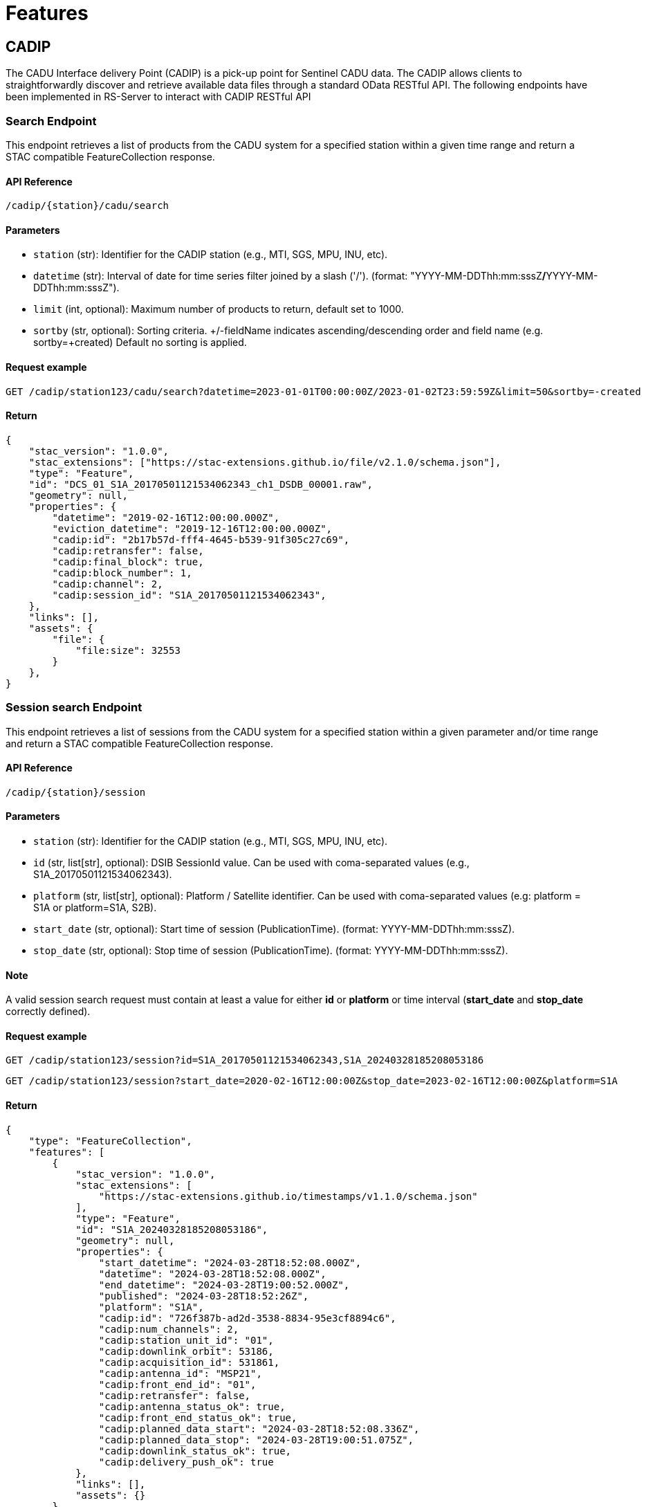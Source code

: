 = Features

// TODO Main functionalities presentation

== [.black]#CADIP#
The CADU Interface delivery Point (CADIP) is a pick-up point for Sentinel CADU data. The CADIP allows
clients to straightforwardly discover and retrieve available data files through a standard OData RESTful API. The following endpoints have been implemented in RS-Server to interact with CADIP RESTful API
[[cadip-search]]

=== [.green]#Search Endpoint#
This endpoint retrieves a list of products from the CADU system for a specified station within a given time range and return a STAC compatible FeatureCollection response.

==== API Reference
`/cadip/{station}/cadu/search`

==== Parameters
* `station` (str): Identifier for the CADIP station [.green]#(e.g., MTI, SGS, MPU, INU, etc)#.
* `datetime` (str): Interval of date for time series filter joined by a slash ('/'). (format: [.red]#"YYYY-MM-DDThh:mm:sssZ#*/*[.red]#YYYY-MM-DDThh:mm:sssZ"#).
* `limit` (int, optional): Maximum number of products to return, default set to [.green]#1000#.
* `sortby` (str, optional): Sorting criteria. +/-fieldName indicates ascending/descending order and field name
[.green]#(e.g. sortby=+created)# Default no sorting is applied.

==== Request example
[source,http]
----
GET /cadip/station123/cadu/search?datetime=2023-01-01T00:00:00Z/2023-01-02T23:59:59Z&limit=50&sortby=-created
----
==== Return

[source,json]
{
    "stac_version": "1.0.0",
    "stac_extensions": ["https://stac-extensions.github.io/file/v2.1.0/schema.json"],
    "type": "Feature",
    "id": "DCS_01_S1A_20170501121534062343_ch1_DSDB_00001.raw",
    "geometry": null,
    "properties": {
        "datetime": "2019-02-16T12:00:00.000Z",
        "eviction_datetime": "2019-12-16T12:00:00.000Z",
        "cadip:id": "2b17b57d-fff4-4645-b539-91f305c27c69",
        "cadip:retransfer": false,
        "cadip:final_block": true,
        "cadip:block_number": 1,
        "cadip:channel": 2,
        "cadip:session_id": "S1A_20170501121534062343",
    },
    "links": [],
    "assets": {
        "file": {
            "file:size": 32553
        }
    },
}

=== [.green]#Session search Endpoint#
This endpoint retrieves a list of sessions from the CADU system for a specified station within a given parameter and/or time range and return a STAC compatible FeatureCollection response.

==== API Reference
`/cadip/{station}/session`

==== Parameters
* `station` (str): Identifier for the CADIP station [.green]#(e.g., MTI, SGS, MPU, INU, etc)#.
* `id` (str, list[str], optional): DSIB SessionId value. Can be used with coma-separated values [.green]#(e.g., S1A_20170501121534062343)#.
* `platform` (str, list[str], optional): Platform / Satellite identifier. Can be used with coma-separated values  [.green]#(e.g: platform = S1A or platform=S1A, S2B)#.
* `start_date` (str, optional): Start time of session (PublicationTime). (format: [.red]#YYYY-MM-DDThh:mm:sssZ#).
* `stop_date` (str, optional): Stop time of session (PublicationTime). (format: [.red]#YYYY-MM-DDThh:mm:sssZ#).

==== Note
A valid session search request must contain at least a value for either *id* or *platform* or time interval (*start_date* and *stop_date* correctly defined).

==== Request example
[source,http]
----
GET /cadip/station123/session?id=S1A_20170501121534062343,S1A_20240328185208053186
----
[source,http]
----
GET /cadip/station123/session?start_date=2020-02-16T12:00:00Z&stop_date=2023-02-16T12:00:00Z&platform=S1A
----
==== Return

[source,json]

{
    "type": "FeatureCollection",
    "features": [
        {
            "stac_version": "1.0.0",
            "stac_extensions": [
                "https://stac-extensions.github.io/timestamps/v1.1.0/schema.json"
            ],
            "type": "Feature",
            "id": "S1A_20240328185208053186",
            "geometry": null,
            "properties": {
                "start_datetime": "2024-03-28T18:52:08.000Z",
                "datetime": "2024-03-28T18:52:08.000Z",
                "end_datetime": "2024-03-28T19:00:52.000Z",
                "published": "2024-03-28T18:52:26Z",
                "platform": "S1A",
                "cadip:id": "726f387b-ad2d-3538-8834-95e3cf8894c6",
                "cadip:num_channels": 2,
                "cadip:station_unit_id": "01",
                "cadip:downlink_orbit": 53186,
                "cadip:acquisition_id": 531861,
                "cadip:antenna_id": "MSP21",
                "cadip:front_end_id": "01",
                "cadip:retransfer": false,
                "cadip:antenna_status_ok": true,
                "cadip:front_end_status_ok": true,
                "cadip:planned_data_start": "2024-03-28T18:52:08.336Z",
                "cadip:planned_data_stop": "2024-03-28T19:00:51.075Z",
                "cadip:downlink_status_ok": true,
                "cadip:delivery_push_ok": true
            },
            "links": [],
            "assets": {}
        },
        {
            "stac_version": "1.0.0",
            "stac_extensions": [
                "https://stac-extensions.github.io/timestamps/v1.1.0/schema.json"
            ],
            "type": "Feature",
            "id": "S1A_20240328185208053186",
            "geometry": null,
            "properties": {
                "start_datetime": "2024-03-28T18:52:08.000Z",
                "datetime": "2024-03-28T18:52:08.000Z",
                "end_datetime": "2024-03-28T19:00:52.000Z",
                "published": "2024-03-28T18:52:26Z",
                "platform": "S1A",
                "cadip:id": "726f387b-ad2d-3538-8834-95e3cf8894c6",
                "cadip:num_channels": 2,
                "cadip:station_unit_id": "01",
                "cadip:downlink_orbit": 53186,
                "cadip:acquisition_id": 531861,
                "cadip:antenna_id": "MSP21",
                "cadip:front_end_id": "01",
                "cadip:retransfer": false,
                "cadip:antenna_status_ok": true,
                "cadip:front_end_status_ok": true,
                "cadip:planned_data_start": "2024-03-28T18:52:08.336Z",
                "cadip:planned_data_stop": "2024-03-28T19:00:51.075Z",
                "cadip:downlink_status_ok": true,
                "cadip:delivery_push_ok": true
            },
            "links": [],
            "assets": {}
        },
        {
            "stac_version": "1.0.0",
            "stac_extensions": [
                "https://stac-extensions.github.io/timestamps/v1.1.0/schema.json"
            ],
            "type": "Feature",
            "id": "S1A_20240329083700053194",
            "geometry": null,
            "properties": {
                "start_datetime": "2024-03-28T18:52:08.000Z",
                "datetime": "2024-03-28T18:52:08.000Z",
                "end_datetime": "2024-03-28T19:00:52.000Z",
                "published": "2024-03-29T08:37:22Z",
                "platform": "S2B",
                "cadip:id": "726f387b-ad2d-3538-8834-95e3cf8894c6",
                "cadip:num_channels": 2,
                "cadip:station_unit_id": "01",
                "cadip:downlink_orbit": 53186,
                "cadip:acquisition_id": 531861,
                "cadip:antenna_id": "MSP21",
                "cadip:front_end_id": "01",
                "cadip:retransfer": false,
                "cadip:antenna_status_ok": true,
                "cadip:front_end_status_ok": true,
                "cadip:planned_data_start": "2024-03-28T18:52:08.336Z",
                "cadip:planned_data_stop": "2024-03-28T19:00:51.075Z",
                "cadip:downlink_status_ok": true,
                "cadip:delivery_push_ok": true
            },
            "links": [],
            "assets": {}
        }
    ]
}


[[cadip-download]]
=== [.green]#Download Endpoint#

This endpoint initiates an asynchronous download process for a CADU product using EODAG. If specific parameters are provided, endpoint also upload the file to an S3 bucket.

==== API Reference
`/cadip/{station}/cadu`

==== Parameters
* `station` (str): The EODAG station identifier [.green]#(e.g., MTI, SGS, MPU, INU, etc)#.
* `name` (str): The name of the CADU product to be downloaded.
* `local` (str, optional): The local path where the CADU product will be downloaded.
* `obs` (str, optional): S3 storage path where the CADU file will be uploaded. [.green]#(e.g. s3://bucket/path/to/file.tif)#.
Connection to S3 bucket is required, and should be written in the environmental variables, *S3_ACCESSKEY*, *S3_SECRETKEY*,
*S3_ENDPOINT* and *S3_REGION*.

==== Returns
* `dict`: A dictionary indicating whether the download process has started.

==== Request example
[source,http]
----
GET /cadip/station123/cadu?name=DCS_04_S1A_20231121072204051312_ch1_DSDB_00001.raw
----
[source,http]
----
GET /cadip/station123/cadu?name=DCS_04_S1A_20231121072204051312_ch1_DSDB_00001.raw&local=/tmp/file.raw
----
[source,http]
----
GET /cadip/station123/cadu?name=DCS_04_S1A_20231121072204051312_ch1_DSDB_00001.raw&local=/tmp/file.raw&obs=s3://bucket/path/to/file.raw
----
==== Response
[source,http]
----
{
  "started": "true"
}
----

[[cadip-status]]
=== [.green]#Status Endpoint#
This endpoint is used to query the download status of an CADU file.

==== API Reference
`/cadip/{station}/cadu/status`

=== Parameters
* `station` (str): The EODAG station identifier [.green]#(e.g., MTI, SGS, MPU, INU, etc)#.
* `name` (str): The name of the CADU file to be queried from database.

==== Request
[source,http]
----
GET /cadip/{station}/cadu/status?name=DCS_04_S1A_20231121072204051312_ch1_DSDB_00001.raw
----
==== Response
[source,json]
----
{
  "product_id": "2b17b57d-fff4-4645-b539-91f305c27c69",
  "name": "DCS_04_S1A_20231121072204051312_ch1_DSDB_00001.raw",
  "available_at_station": "2019-02-16T12:00:00.000Z",
  "db_id": 1,
  "download_start": "2023-02-16T12:00:00.000Z",
  "download_stop": null,
  "status": "IN_PROGRESS",
  "status_fail_message": null
}
----

== [.black]#ADGS#
The Auxiliary Data Gathering Service (ADGS) is a pick-up point for Sentinel auxiliary files. This service allows
clients to discover and retrieve available auxiliary data files through a standard OData RESTful API. The following endpoints have been implemented in RS-Server to interact with ADGS RESTful API.
[[adgs-search]]
=== [.green]#Search Endpoint#

This endpoint handles the search for products in the AUX station within a specified time interval and return a STAC compatible FeatureCollection response.

==== API Reference
`/adgs/aux/search`

==== Parameters
* `datetime` (str): Interval of date for time series filter joined by a slash ('/'). (format: [.red]#"YYYY-MM-DDThh:mm:sssZ#*/*[.red]#YYYY-MM-DDThh:mm:sssZ"#).
* `limit` (int, optional): Maximum number of products to return, default set to [.green]#1000#.
* `sortby` (str, optional): Sorting criteria. +/-fieldName indicates ascending/descending order and field name
[.green]#(e.g. sortby=+datetime)# Default no sorting is applied.

==== Request Example
[source,http]
----
GET /adgs/aux/search?datetime=2018-01-01T00:00:00Z/2023-01-02T23:59:59Z&limit=10&sortby=+properties.adgs:id
----
==== Response

[source,json]
{
    "stac_version": "1.0.0",
    "stac_extensions": ["https://stac-extensions.github.io/file/v2.1.0/schema.json"],
    "type": "Feature",
    "id": "DCS_01_S1A_20170501121534062343_ch1_DSDB_00001.raw",
    "geometry": null,
    "properties": {
        "adgs:id": "2b17b57d-fff4-4645-b539-91f305c27c69",
        "datetime": "2019-02-16T12:00:00.000Z",
        "start_datetime": "2019-02-16T11:59:58.000Z",
        "end_datetime": "2019-02-16T12:00:00.000Z",
    },
    "links": [],
    "assets": {
        "file": {
            "file:size": 29301
        }
    }
}

[[adgs-download]]
=== [.green]#Download Endpoint#

This endpoint initiates an asynchronous download process for an AUX product using EODAG. If specific parameters are provided, endpoint also upload the file to an S3 bucket.

==== API Reference
`/adgs/aux`

==== Parameters
* `name` (str): The name of the AUX product to be downloaded
* `local` (str, optional): The local path where the AUX product will be downloaded.
* `obs` (str, optional): S3 storage path where the AUX file will be uploaded. [.green]#(e.g. s3://bucket/path/to/file.tgz)#.
Connection to S3 bucket is required, and should be written in the environmental variables, *S3_ACCESSKEY*, *S3_SECRETKEY*,
*S3_ENDPOINT* and *S3_REGION*.

==== Returns
* `dict`: A dictionary indicating whether the download process has started.

==== Request Example
[source,http]
----
GET /adgs/aux?name=S2__OPER_AUX_ECMWFD_PDMC_20190216T120000_V20190217T090000_20190217T210000.TGZ
----
[source,http]
----
GET /adgs/aux?name=S2__OPER_AUX_ECMWFD_PDMC_20190216T120000_V20190217T090000_20190217T210000.TGZ&local=/tmp/aux.tar.gz
----
[source,http]
----
GET /adgs/aux?name=S2__OPER_AUX_ECMWFD_PDMC_20190216T120000_V20190217T090000_20190217T210000.TGZ&local=/tmp/aux.tar.gz&obs=s3://bucket/path/to/aux.tar.gz
----
==== Response
[source,text]
----
{
  "started": "true"
}
----

[[adgs-status]]
=== [.green]#Status Endpoint#
This endpoint is used to query the download status of an AUX file.

==== Endpoint
`/adgs/aux/status`

==== Parameters
* `name` (str): The name of the AUX file to be queried from database.

==== Request Example
[source,http]
----
GET /adgs/aux/status?name=S2__OPER_AUX_ECMWFD_PDMC_20200216T120000_V20190217T090000_20190217T210000.TGZ
----
==== Response
[source,json]
----
{
  "product_id": "id2",
  "name": "S2__OPER_AUX_ECMWFD_PDMC_20200216T120000_V20190217T090000_20190217T210000.TGZ",
  "available_at_station": "2020-02-16T12:00:00",
  "db_id": 2,
  "download_start": "2023-02-16T12:00:00",
  "download_stop": "2023-02-16T12:01:00",
  "status": "DONE",
  "status_fail_message": null
}
----
== [.black]#Catalog#
The following section groups all the endpoints a user can use to interact with a STAC-compatible database system.

---
==== STAC Feature:
A STAC Feature represents a single geospatial asset or dataset. It encapsulates metadata describing the asset, including its spatial and temporal extent, properties, and links to associated data files. STAC Features provide a standardized way to describe individual geospatial datasets, making it easier to discover, access, and use such data across different platforms and tools.

---

==== STAC Collection:
A STAC Collection is a logical grouping of related STAC Features. It serves as a container for organizing and categorizing similar datasets based on common characteristics, themes, or purposes. Collections can represent various geospatial data themes such as satellite imagery, aerial photography, or land cover classifications. They provide a structured framework for managing and querying multiple related datasets collectively, simplifying data organization and access workflows.

---

Using the endpoints described below, a user shall be able to:

- Create / Read / Update / Delete a STAC feature.
- Create / Read / Update / Delete a collection of STAC features.
- Search details of existing catalogs, features and collections.

=== [.green]#Create a collection#
This endpoint converts a request with a correct JSON body collection descriptor to a database entry.
[source,http]
----
POST /catalog/collections
----

.Collection body example
[%collapsible]
====
[source,json]
----

{
    "id": "test_collection",
    "type": "Collection",
    "description": "Collection description",
    "stac_version": "1.0.0",
    "owner": "test_owner"
}

----
====

=== [.green]#Get a collection#
This endpoint returns a collection details based on parameters given in request.
[source,http]
----
GET /catalog/collections/{ownerId:collectionId}
----
.Get Collection result body example
[%collapsible]
====
[source,json]
----
{
  "collections": [
    {
      "id": "test_collection",
      "type": "Collection",
      "owner": "test_owner",
      "description": "Collection description",
      "stac_version": "1.0.0",
      "links": [
        {
          "rel": "items",
          "type": "application/geo+json",
          "href": "http://testserver/catalog/test_owner/collections/test_collection/items"
        },
        {
          "rel": "parent",
          "type": "application/json",
          "href": "http://testserver/catalog/test_owner"
        },
        {
          "rel": "root",
          "type": "application/json",
          "href": "http://testserver/catalog/test_owner"
        },
        {
          "rel": "self",
          "type": "application/json",
          "href": "http://testserver/catalog/test_owner/collections/test_collection"
        }
      ]
    }
  ],
  "links": [
    {
      "rel": "root",
      "type": "application/json",
      "href": "http://testserver/catalog/test_owner"
    },
    {
      "rel": "parent",
      "type": "application/json",
      "href": "http://testserver/catalog/test_owner"
    },
    {
      "rel": "self",
      "type": "application/json",
      "href": "http://testserver/catalog/test_owner/collections"
    }
  ]
}

----
====
=== [.green]#Update a collection#
This endpoint updates a collection from STAC if it exists and request body json data is STAC compatible.
[source,http]
----
PUT /catalog/collections/{ownerId:collectionId}
----

.Updated collection JSON body example
[%collapsible]
====
[source,json]
----

{
    "id": "test_collection",
    "type": "Collection",
    "description": "Updated collection description",
    "stac_version": "1.0.0",
    "owner": "test_owner"
}

----
====

=== [.green]#Delete a collection#
This endpoint deletes a collection from STAC if it exists and owner has right to perform this action.
[source,http]
----
DELETE /catalog/collections/{ownerId:collectionId}
----

=== [.green]#Create a Feature#
This endpoint converts a request with a correct JSON body feature descriptor to a database entry.
RS-Server Backend also move assets between s3 storages and updates hypertext reference of each STAC Feature with s3 locations.
[source,http]
----
POST /catalog/collections/{ownerId:collectionId}/items
----
.Feature body example
[%collapsible]
====
[source,json]
----

{
  "collection": "S1_L2",
  "assets": {
    "zarr": {
      "href": "s3://temp-bucket/S1SIWOCN_20220412T054447_0024_S139_T717.zarr.zip",
      "roles": [
        "data"
      ]
    },
    "cog": {
      "href": "s3://temp-bucket/S1SIWOCN_20220412T054447_0024_S139_T420.cog.zip",
      "roles": [
        "data"
      ]
    },
    "ncdf": {
      "href": "s3://temp-bucket/S1SIWOCN_20220412T054447_0024_S139_T902.nc",
      "roles": [
        "data"
      ]
    }
  },
  "bbox": [0],
  "geometry": {
    "type": "Polygon",
    "coordinates": [
      [[-94.6334839, 37.0595608],
        [-94.6334839, 37.0332547],
        [-94.6005249, 37.0332547],
        [-94.6005249, 37.0595608],
        [-94.6334839, 37.0595608]]
    ]
  },
  "id": "S1SIWOCN_20220412T054447_0024_S139",
  "links": [
    {
      "href": "./.zattrs.json",
      "rel": "self",
      "type": "application/json"
    }
  ],
  "other_metadata": {},
  "properties": {
    "gsd": 0.5971642834779395,
    "width": 2500,
    "height": 2500,
    "datetime": "2000-02-02T00:00:00Z",
    "proj:epsg": 3857,
    "orientation": "nadir"
  },
  "stac_extensions": [
    "https://stac-extensions.github.io/eopf/v1.0.0/schema.json"
  ],
  "stac_version": "1.0.0",
  "type": "Feature"
}

----
====


=== [.green]#Get a Feature#
This endpoint returns a feature details based on parameters given in request.
[source,http]
----
GET /catalog/collections/{ownerId:collectionId}/items/{featureID}
----
.Get Feature result body example
[%collapsible]
====
[source,json]
----
{
  "id": "S1SIWOCN_20220412T054447_0024_S139",
  "bbox": [0],
  "type": "Feature",
  "links": [
    {
      "rel": "collection",
      "type": "application/json",
      "href": "http://testserver/catalog/fixture_owner/collections/fixture_collection"
    },
    {
      "rel": "parent",
      "type": "application/json",
      "href": "http://testserver/catalog/fixture_owner/collections/fixture_collection"
    },
    {
      "rel": "root",
      "type": "application/json",
      "href": "http://testserver/catalog/fixture_owner"
    },
    {
      "rel": "self",
      "type": "application/geo+json",
      "href": "http://testserver/catalog/fixture_owner/collections/fixture_collection/items/new_feature_id"
    }
  ],
  "assets": {
    "cog": {
      "href": "https://rs-server/catalog/fixture_owner/collections/fixture_collection/items/some_file.cog.zip/download/cog",
      "roles": [
        "data"
      ],
      "alternate": {
        "s3": {
          "href": "s3://catalog-bucket/correct_location/some_file.cog.zip"
        }
      }
    },
    "ncdf": {
      "href": "https://rs-server/catalog/fixture_owner/collections/fixture_collection/items/some_file.ncdf.zip/download/ncdf",
      "roles": [
        "data"
      ],
      "alternate": {
        "s3": {
          "href": "s3://catalog-bucket/correct_location/some_file.ncdf.zip"
        }
      }
    },
    "zarr": {
      "href": "https://rs-server/catalog/fixture_owner/collections/fixture_collection/items/some_file.zarr.zip/download/zarr",
      "roles": [
        "data"
      ],
      "alternate": {
        "s3": {
          "href": "s3://catalog-bucket/correct_location/some_file.zarr.zip"
        }
      }
    }
  },
  "geometry": {
    "type": "Polygon",
    "coordinates": [
      [[-94.6334839, 37.0595608],
        [-94.6334839, 37.0332547],
        [-94.6005249, 37.0332547],
        [-94.6005249, 37.0595608],
        [-94.6334839, 37.0595608]]
    ]
  },
  "collection": "fixture_collection",
  "properties": {
    "gsd": 0.5971642834779395,
    "owner": "fixture_owner",
    "width": 2500,
    "height": 2500,
    "datetime": "2000-02-02T00:00:00Z",
    "proj:epsg": 3857,
    "orientation": "nadir"
  },
  "stac_version": "1.0.0",
  "stac_extensions": [
    "https://stac-extensions.github.io/eopf/v1.0.0/schema.json"
  ]
}

----
====

=== [.green]#Update a Feature#
This endpoint updates content of a feature is request JSON data is completely STAC-compatible.
[source,http]
----
PUT /catalog/collections/{ownerId:collectionId}/items/{featureID}
----
